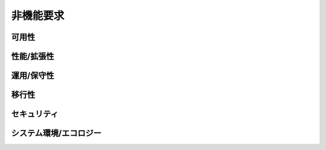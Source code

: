 .. 機能要求 documentation master file, created by
   sphinx-quickstart on Wed Jan 15 12:55:54 2020.
   You can adapt this file completely to your liking, but it should at least
   contain the root `toctree` directive.

非機能要求
============================================

可用性
--------------------------------------------


性能/拡張性
--------------------------------------------


運用/保守性
--------------------------------------------


移行性
--------------------------------------------


セキュリティ
--------------------------------------------


システム環境/エコロジー
--------------------------------------------
